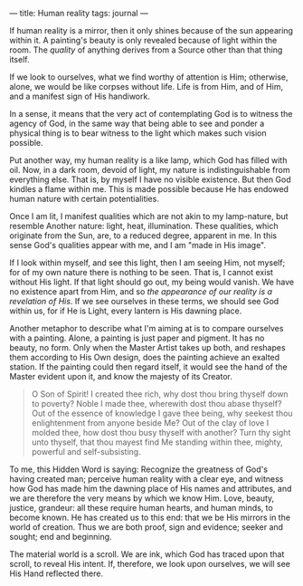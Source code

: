 :PROPERTIES:
:ID:       32AA8DD9-8F82-4182-BE10-3A6DEDFA284C
:SLUG:     human-reality
:END:
---
title: Human reality
tags: journal
---

If human reality is a mirror, then it only shines because of the sun
appearing within it. A painting's beauty is only revealed because of
light within the room. The /quality/ of anything derives from a Source
other than that thing itself.

If we look to ourselves, what we find worthy of attention is Him;
otherwise, alone, we would be like corpses without life. Life is from
Him, and of Him, and a manifest sign of His handiwork.

In a sense, it means that the very act of contemplating God is to
witness the agency of God, in the same way that being able to see and
ponder a physical thing is to bear witness to the light which makes such
vision possible.

Put another way, my human reality is a like lamp, which God has filled
with oil. Now, in a dark room, devoid of light, my nature is
indistinguishable from everything else. That is, by myself I have no
visible existence. But then God kindles a flame within me. This is made
possible because He has endowed human nature with certain
potentialities.

Once I am lit, I manifest qualities which are not akin to my
lamp-nature, but resemble Another nature: light, heat, illumination.
These qualities, which originate from the Sun, are, to a reduced degree,
apparent in me. In this sense God's qualities appear with me, and I am
"made in His image".

If I look within myself, and see this light, then I am seeing Him, not
myself; for of my own nature there is nothing to be seen. That is, I
cannot exist without His light. If that light should go out, my being
would vanish. We have no existence apart from Him, and so /the
appearance of our reality is a revelation of His/. If we see ourselves
in these terms, we should see God within us, for if He is Light, every
lantern is His dawning place.

Another metaphor to describe what I'm aiming at is to compare ourselves
with a painting. Alone, a painting is just paper and pigment. It has no
beauty, no form. Only when the Master Artist takes up both, and reshapes
them according to His Own design, does the painting achieve an exalted
station. If the painting could then regard itself, it would see the hand
of the Master evident upon it, and know the majesty of its Creator.

#+BEGIN_QUOTE
O Son of Spirit! I created thee rich, why dost thou bring thyself down
to poverty? Noble I made thee, wherewith dost thou abase thyself? Out of
the essence of knowledge I gave thee being, why seekest thou
enlightenment from anyone beside Me? Out of the clay of love I molded
thee, how dost thou busy thyself with another? Turn thy sight unto
thyself, that thou mayest find Me standing within thee, mighty, powerful
and self-subsisting.

#+END_QUOTE

To me, this Hidden Word is saying: Recognize the greatness of God's
having created man; perceive human reality with a clear eye, and witness
how God has made him the dawning place of His names and attributes, and
we are therefore the very means by which we know Him. Love, beauty,
justice, grandeur: all these require human hearts, and human minds, to
become known. He has created us to this end: that we be His mirrors in
the world of creation. Thus we are both proof, sign and evidence; seeker
and sought; end and beginning.

The material world is a scroll. We are ink, which God has traced upon
that scroll, to reveal His intent. If, therefore, we look upon
ourselves, we will see His Hand reflected there.
